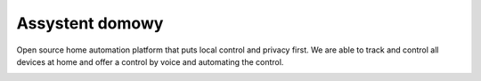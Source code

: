 Assystent domowy
=================================================================================

Open source home automation platform that puts local control and privacy first.
We are able to track and control all devices at home and offer a control by voice and automating the control.


|screenshot-states|


.. |screenshot-states| image:: https://raw.github.com/sviete/AIS-home-assistant/master/docs/screenshots.png
   :target: https://www.ai-speaker.com
